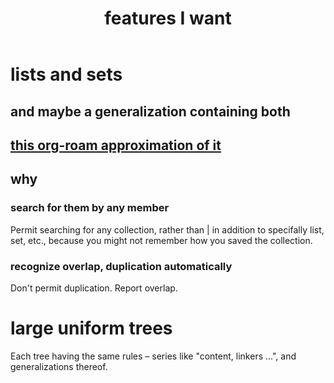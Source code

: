 :PROPERTIES:
:ID:       adb6d4a3-e7db-4880-b757-67bbe4fb425a
:END:
#+title: features I want
* lists and sets
** and maybe a generalization containing both
** [[id:b88b2b9c-b219-493b-a4a6-d3c709a6cb7b][this org-roam approximation of it]]
** why
*** search for them by any member
    Permit searching for any collection,
    rather than | in addition to
    specifally list, set, etc.,
    because you might not remember how
    you saved the collection.
*** recognize overlap, duplication automatically
    Don't permit duplication.
    Report overlap.
* large uniform trees
  Each tree having the same rules -- series like "content, linkers ...", and generalizations thereof.
